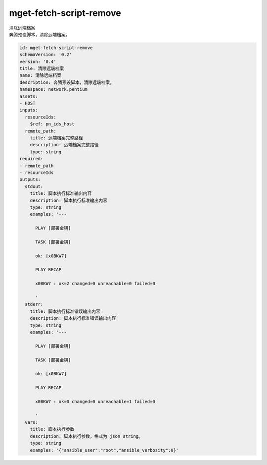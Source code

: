 mget-fetch-script-remove
**********************************
| 清除远端档案
| 奔腾预设脚本，清除远端档案。

.. code-block:: yaml

    id: mget-fetch-script-remove
    schemaVersion: '0.2'
    version: '0.4'
    title: 清除远端档案
    name: 清除远端档案
    description: 奔腾预设脚本，清除远端档案。
    namespace: network.pentium
    assets:
    - HOST
    inputs:
      resourceIds:
        $ref: pn_ids_host
      remote_path:
        title: 远端档案完整路径
        description: 远端档案完整路径
        type: string
    required:
    - remote_path
    - resourceIds
    outputs:
      stdout:
        title: 脚本执行标准输出内容
        description: 脚本执行标准输出内容
        type: string
        examples: '---
    
          PLAY [部署金钥]
    
          TASK [部署金钥]
    
          ok: [x0BKW7]
    
          PLAY RECAP
    
          x0BKW7 : ok=2 changed=0 unreachable=0 failed=0
    
          '
      stderr:
        title: 脚本执行标准错误输出内容
        description: 脚本执行标准错误输出内容
        type: string
        examples: '---
    
          PLAY [部署金钥]
    
          TASK [部署金钥]
    
          ok: [x0BKW7]
    
          PLAY RECAP
    
          x0BKW7 : ok=0 changed=0 unreachable=1 failed=0
    
          '
      vars:
        title: 脚本执行参数
        description: 脚本执行参数，格式为 json string。
        type: string
        examples: '{"ansible_user":"root","ansible_verbosity":0}'
    